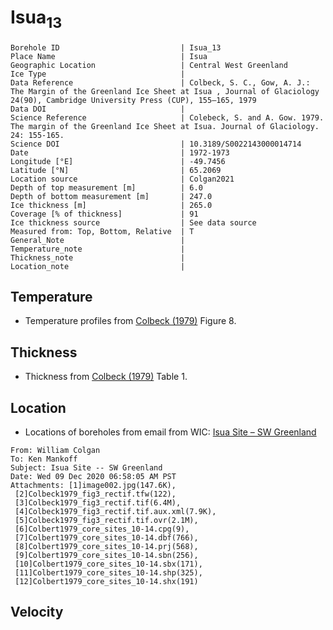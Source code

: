 * Isua_13
:PROPERTIES:
:header-args:jupyter-python+: :session ds :kernel ds
:clearpage: t
:END:

#+NAME: ingest_meta
#+BEGIN_SRC bash :results verbatim :exports results
cat meta.bsv | sed 's/|/@| /' | column -s"@" -t
#+END_SRC

#+RESULTS: ingest_meta
#+begin_example
Borehole ID                           | Isua_13
Place Name                            | Isua
Geographic Location                   | Central West Greenland
Ice Type                              | 
Data Reference                        | Colbeck, S. C., Gow, A. J.: The Margin of the Greenland Ice Sheet at Isua , Journal of Glaciology 24(90), Cambridge University Press (CUP), 155–165, 1979 
Data DOI                              | 
Science Reference                     | Colebeck, S. and A. Gow. 1979. The margin of the Greenland Ice Sheet at Isua. Journal of Glaciology. 24: 155-165. 
Science DOI                           | 10.3189/S0022143000014714
Date                                  | 1972-1973
Longitude [°E]                        | -49.7456
Latitude [°N]                         | 65.2069
Location source                       | Colgan2021
Depth of top measurement [m]          | 6.0
Depth of bottom measurement [m]       | 247.0
Ice thickness [m]                     | 265.0
Coverage [% of thickness]             | 91
Ice thickness source                  | See data source
Measured from: Top, Bottom, Relative  | T
General_Note                          | 
Temperature_note                      | 
Thickness_note                        | 
Location_note                         | 
#+end_example

** Temperature

+ Temperature profiles from [[citet:colbeck_1979][Colbeck (1979)]] Figure 8.

[[./isua_13.png]]

** Thickness

+ Thickness from [[citet:colbeck_1979][Colbeck (1979)]] Table 1.
 
** Location

+ Locations of boreholes from email from WIC: [[mu4e:msgid:AM0PR04MB6129F131ECD9123E72752945A2CC0@AM0PR04MB6129.eurprd04.prod.outlook.com][Isua Site -- SW Greenland]]

#+BEGIN_example
From: William Colgan
To: Ken Mankoff
Subject: Isua Site -- SW Greenland
Date: Wed 09 Dec 2020 06:58:05 AM PST
Attachments: [1]image002.jpg(147.6K),
 [2]Colbeck1979_fig3_rectif.tfw(122),
 [3]Colbeck1979_fig3_rectif.tif(6.4M),
 [4]Colbeck1979_fig3_rectif.tif.aux.xml(7.9K),
 [5]Colbeck1979_fig3_rectif.tif.ovr(2.1M),
 [6]Colbert1979_core_sites_10-14.cpg(9),
 [7]Colbert1979_core_sites_10-14.dbf(766),
 [8]Colbert1979_core_sites_10-14.prj(568),
 [9]Colbert1979_core_sites_10-14.sbn(256),
 [10]Colbert1979_core_sites_10-14.sbx(171),
 [11]Colbert1979_core_sites_10-14.shp(325),
 [12]Colbert1979_core_sites_10-14.shx(191)
#+END_example

** Velocity

** Data                                                 :noexport:

#+NAME: ingest_data
#+BEGIN_SRC bash :exports results
cat data.csv | sort -t, -n -k2
#+END_SRC

#+RESULTS: ingest_data
|                    t |                 d |
|   -4.712426277576106 | 5.514594004914104 |
|   -4.706259250315709 | 16.51625206524158 |
|  -3.9843763118289757 |  28.5312936726605 |
|  -3.7724772981161965 |  36.9365227949054 |
|  -3.3768889298463587 |  50.1377364402825 |
|  -2.8073080058088684 |  61.0852720616349 |
|   -2.629829932475943 | 71.68503214982503 |
|   -2.357342567386847 | 82.82643536644534 |
|   -2.056971817775774 | 91.13141965621742 |
|  -2.0282228760965895 |  104.424287395649 |
|   -1.551389633174841 | 115.3368428981207 |
|  -1.4261017204479618 |  126.583998553059 |
|  -1.2019963548245816 |   136.81117674687 |
|  -1.1261442879544505 |   148.66863161381 |
|  -0.9149567813072279 |  160.472020951842 |
|  -0.7897024514020616 |  170.815530040073 |
|  -0.8097307675393752 |  181.592596072678 |
|   -0.591227975066194 | 191.3667392855205 |
| -0.38148726719829984 |   203.63887655528 |
|  -0.5738598430549784 |  214.692625166651 |
|  -0.2777994999997615 |  225.100146373127 |
| -0.18138790262605653 |   236.26040455217 |
|  -0.3761887102908341 |  247.050390485444 |

